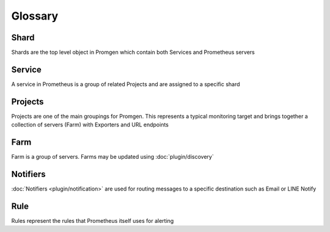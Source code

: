 Glossary
========

.. graphviz::

    digraph {
      rankdir=RL;
      { Service Prometheus} -> Shard;
      { Rule Notifier Project} -> Service;
      { Rule Notifier Exporter URL Farm} -> Project;
      Host -> Farm;
      { rank=same Project Rule };
   }


Shard
-----

Shards are the top level object in Promgen which contain both Services and
Prometheus servers

Service
-------

A service in Prometheus is a group of related Projects and are assigned to a
specific shard

Projects
--------
Projects are one of the main groupings for Promgen. This represents a typical
monitoring target and brings together a collection of servers (Farm) with
Exporters and URL endpoints

Farm
----
Farm is a group of servers. Farms may be updated using :doc:`plugin/discovery`

Notifiers
---------
:doc:`Notifiers <plugin/notification>` are used for routing messages to a specific destination such as Email or
LINE Notify

Rule
----
Rules represent the rules that Prometheus itself uses for alerting
